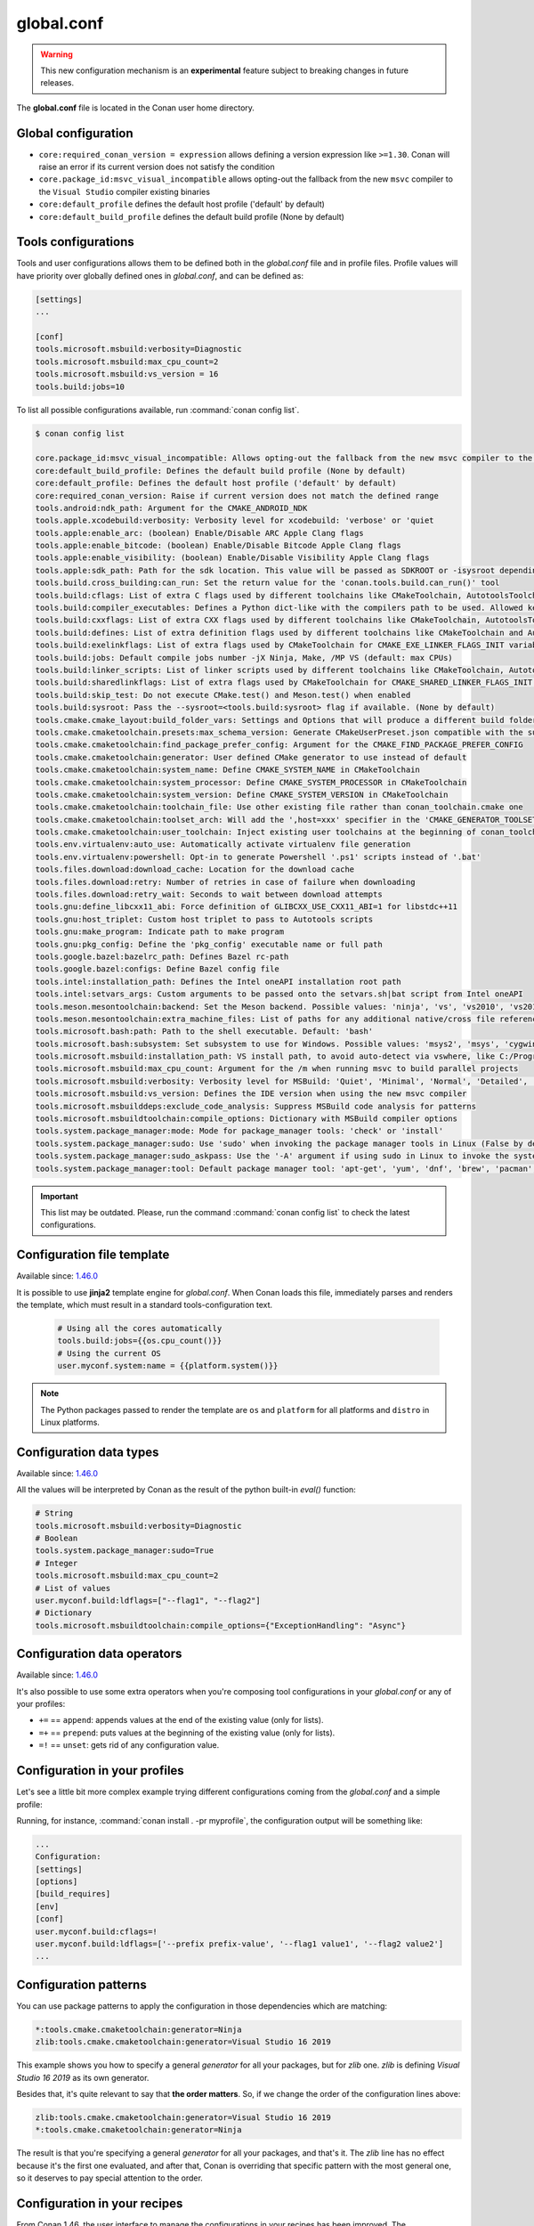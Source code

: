 .. _global_conf:

global.conf
===========

.. warning::

    This new configuration mechanism is an **experimental** feature subject to breaking changes in future releases.


The **global.conf** file is located in the Conan user home directory.

Global configuration
--------------------

- ``core:required_conan_version = expression`` allows defining a version expression like
  ``>=1.30``. Conan will raise an error if its current version does not satisfy the
  condition
- ``core.package_id:msvc_visual_incompatible`` allows opting-out the fallback from the new
  ``msvc`` compiler to the ``Visual Studio`` compiler existing binaries
- ``core:default_profile`` defines the default host profile ('default' by default)
- ``core:default_build_profile`` defines the default build profile (None by default)

Tools configurations
--------------------

Tools and user configurations allows them to be defined both in the *global.conf* file and in profile files. Profile values will
have priority over globally defined ones in *global.conf*, and can be defined as:

.. code-block:: text

    [settings]
    ...

    [conf]
    tools.microsoft.msbuild:verbosity=Diagnostic
    tools.microsoft.msbuild:max_cpu_count=2
    tools.microsoft.msbuild:vs_version = 16
    tools.build:jobs=10


To list all possible configurations available, run :command:`conan config list`.

.. code-block:: text

    $ conan config list

    core.package_id:msvc_visual_incompatible: Allows opting-out the fallback from the new msvc compiler to the Visual Studio compiler existing binaries
    core:default_build_profile: Defines the default build profile (None by default)
    core:default_profile: Defines the default host profile ('default' by default)
    core:required_conan_version: Raise if current version does not match the defined range
    tools.android:ndk_path: Argument for the CMAKE_ANDROID_NDK
    tools.apple.xcodebuild:verbosity: Verbosity level for xcodebuild: 'verbose' or 'quiet
    tools.apple:enable_arc: (boolean) Enable/Disable ARC Apple Clang flags
    tools.apple:enable_bitcode: (boolean) Enable/Disable Bitcode Apple Clang flags
    tools.apple:enable_visibility: (boolean) Enable/Disable Visibility Apple Clang flags
    tools.apple:sdk_path: Path for the sdk location. This value will be passed as SDKROOT or -isysroot depending on the generator used
    tools.build.cross_building:can_run: Set the return value for the 'conan.tools.build.can_run()' tool
    tools.build:cflags: List of extra C flags used by different toolchains like CMakeToolchain, AutotoolsToolchain and MesonToolchain
    tools.build:compiler_executables: Defines a Python dict-like with the compilers path to be used. Allowed keys {'c', 'cpp', 'cuda', 'objc', 'objcxx', 'rc', 'fortran', 'asm', 'hip', 'ispc'}
    tools.build:cxxflags: List of extra CXX flags used by different toolchains like CMakeToolchain, AutotoolsToolchain and MesonToolchain
    tools.build:defines: List of extra definition flags used by different toolchains like CMakeToolchain and AutotoolsToolchain
    tools.build:exelinkflags: List of extra flags used by CMakeToolchain for CMAKE_EXE_LINKER_FLAGS_INIT variable
    tools.build:jobs: Default compile jobs number -jX Ninja, Make, /MP VS (default: max CPUs)
    tools.build:linker_scripts: List of linker scripts used by different toolchains like CMakeToolchain, AutotoolsToolchain and MesonToolchain
    tools.build:sharedlinkflags: List of extra flags used by CMakeToolchain for CMAKE_SHARED_LINKER_FLAGS_INIT variable
    tools.build:skip_test: Do not execute CMake.test() and Meson.test() when enabled
    tools.build:sysroot: Pass the --sysroot=<tools.build:sysroot> flag if available. (None by default)
    tools.cmake.cmake_layout:build_folder_vars: Settings and Options that will produce a different build folder and different CMake presets names
    tools.cmake.cmaketoolchain.presets:max_schema_version: Generate CMakeUserPreset.json compatible with the supplied schema version
    tools.cmake.cmaketoolchain:find_package_prefer_config: Argument for the CMAKE_FIND_PACKAGE_PREFER_CONFIG
    tools.cmake.cmaketoolchain:generator: User defined CMake generator to use instead of default
    tools.cmake.cmaketoolchain:system_name: Define CMAKE_SYSTEM_NAME in CMakeToolchain
    tools.cmake.cmaketoolchain:system_processor: Define CMAKE_SYSTEM_PROCESSOR in CMakeToolchain
    tools.cmake.cmaketoolchain:system_version: Define CMAKE_SYSTEM_VERSION in CMakeToolchain
    tools.cmake.cmaketoolchain:toolchain_file: Use other existing file rather than conan_toolchain.cmake one
    tools.cmake.cmaketoolchain:toolset_arch: Will add the ',host=xxx' specifier in the 'CMAKE_GENERATOR_TOOLSET' variable of 'conan_toolchain.cmake' file
    tools.cmake.cmaketoolchain:user_toolchain: Inject existing user toolchains at the beginning of conan_toolchain.cmake
    tools.env.virtualenv:auto_use: Automatically activate virtualenv file generation
    tools.env.virtualenv:powershell: Opt-in to generate Powershell '.ps1' scripts instead of '.bat'
    tools.files.download:download_cache: Location for the download cache
    tools.files.download:retry: Number of retries in case of failure when downloading
    tools.files.download:retry_wait: Seconds to wait between download attempts
    tools.gnu:define_libcxx11_abi: Force definition of GLIBCXX_USE_CXX11_ABI=1 for libstdc++11
    tools.gnu:host_triplet: Custom host triplet to pass to Autotools scripts
    tools.gnu:make_program: Indicate path to make program
    tools.gnu:pkg_config: Define the 'pkg_config' executable name or full path
    tools.google.bazel:bazelrc_path: Defines Bazel rc-path
    tools.google.bazel:configs: Define Bazel config file
    tools.intel:installation_path: Defines the Intel oneAPI installation root path
    tools.intel:setvars_args: Custom arguments to be passed onto the setvars.sh|bat script from Intel oneAPI
    tools.meson.mesontoolchain:backend: Set the Meson backend. Possible values: 'ninja', 'vs', 'vs2010', 'vs2015', 'vs2017', 'vs2019', 'xcode'
    tools.meson.mesontoolchain:extra_machine_files: List of paths for any additional native/cross file references to be appended to the existing Conan ones
    tools.microsoft.bash:path: Path to the shell executable. Default: 'bash'
    tools.microsoft.bash:subsystem: Set subsystem to use for Windows. Possible values: 'msys2', 'msys', 'cygwin', 'wsl' and 'sfu'
    tools.microsoft.msbuild:installation_path: VS install path, to avoid auto-detect via vswhere, like C:/Program Files (x86)/Microsoft Visual Studio/2019/Community
    tools.microsoft.msbuild:max_cpu_count: Argument for the /m when running msvc to build parallel projects
    tools.microsoft.msbuild:verbosity: Verbosity level for MSBuild: 'Quiet', 'Minimal', 'Normal', 'Detailed', 'Diagnostic'
    tools.microsoft.msbuild:vs_version: Defines the IDE version when using the new msvc compiler
    tools.microsoft.msbuilddeps:exclude_code_analysis: Suppress MSBuild code analysis for patterns
    tools.microsoft.msbuildtoolchain:compile_options: Dictionary with MSBuild compiler options
    tools.system.package_manager:mode: Mode for package_manager tools: 'check' or 'install'
    tools.system.package_manager:sudo: Use 'sudo' when invoking the package manager tools in Linux (False by default)
    tools.system.package_manager:sudo_askpass: Use the '-A' argument if using sudo in Linux to invoke the system package manager (False by default)
    tools.system.package_manager:tool: Default package manager tool: 'apt-get', 'yum', 'dnf', 'brew', 'pacman', 'choco', 'zypper', 'pkg' or 'pkgutil'


.. important::

    This list may be outdated. Please, run the command :command:`conan config list` to check the latest configurations.


Configuration file template
---------------------------

Available since: `1.46.0 <https://github.com/conan-io/conan/releases/tag/1.46.0>`_

It is possible to use **jinja2** template engine for *global.conf*. When Conan loads this file, immediately parses
and renders the template, which must result in a standard tools-configuration text.

  .. code:: jinja

     # Using all the cores automatically
     tools.build:jobs={{os.cpu_count()}}
     # Using the current OS
     user.myconf.system:name = {{platform.system()}}


.. note::

    The Python packages passed to render the template are ``os`` and ``platform`` for all platforms and ``distro`` in Linux platforms.


Configuration data types
------------------------

Available since: `1.46.0 <https://github.com/conan-io/conan/releases/tag/1.46.0>`_

All the values will be interpreted by Conan as the result of the python built-in `eval()` function:

.. code-block:: text

    # String
    tools.microsoft.msbuild:verbosity=Diagnostic
    # Boolean
    tools.system.package_manager:sudo=True
    # Integer
    tools.microsoft.msbuild:max_cpu_count=2
    # List of values
    user.myconf.build:ldflags=["--flag1", "--flag2"]
    # Dictionary
    tools.microsoft.msbuildtoolchain:compile_options={"ExceptionHandling": "Async"}


Configuration data operators
----------------------------

Available since: `1.46.0 <https://github.com/conan-io/conan/releases/tag/1.46.0>`_

It's also possible to use some extra operators when you're composing tool configurations in your *global.conf* or
any of your profiles:

* ``+=`` == ``append``: appends values at the end of the existing value (only for lists).
* ``=+`` == ``prepend``: puts values at the beginning of the existing value (only for lists).
* ``=!`` == ``unset``: gets rid of any configuration value.

.. code-block:: text
    :caption: *myprofile*

    [settings]
    ...

    [conf]
    # Define the value => ["-f1"]
    user.myconf.build:flags=["-f1"]

    # Append the value ["-f2"] => ["-f1", "-f2"]
    user.myconf.build:flags+=["-f2"]

    # Prepend the value ["-f0"] => ["-f0", "-f1", "-f2"]
    user.myconf.build:flags=+["-f0"]

    # Unset the value
    user.myconf.build:flags=!


Configuration in your profiles
--------------------------------

Let's see a little bit more complex example trying different configurations coming from the *global.conf* and a simple profile:

.. code-block:: text
    :caption: *global.conf*

    # Defining several lists
    user.myconf.build:ldflags=["--flag1 value1"]
    user.myconf.build:cflags=["--flag1 value1"]


.. code-block:: text
    :caption: *myprofile*

    [settings]
    ...

    [conf]
    # Appending values into the existing list
    user.myconf.build:ldflags+=["--flag2 value2"]

    # Unsetting the existing value (it'd be like we define it as an empty value)
    user.myconf.build:cflags=!

    # Prepending values into the existing list
    user.myconf.build:ldflags=+["--prefix prefix-value"]


Running, for instance, :command:`conan install . -pr myprofile`, the configuration output will be something like:

.. code-block:: bash

    ...
    Configuration:
    [settings]
    [options]
    [build_requires]
    [env]
    [conf]
    user.myconf.build:cflags=!
    user.myconf.build:ldflags=['--prefix prefix-value', '--flag1 value1', '--flag2 value2']
    ...


Configuration patterns
----------------------

You can use package patterns to apply the configuration in those dependencies which are matching:

.. code-block:: text

    *:tools.cmake.cmaketoolchain:generator=Ninja
    zlib:tools.cmake.cmaketoolchain:generator=Visual Studio 16 2019

This example shows you how to specify a general `generator` for all your packages, but for `zlib` one. `zlib` is defining
`Visual Studio 16 2019` as its own generator.

Besides that, it's quite relevant to say that **the order matters**. So, if we change the order of the
configuration lines above:

.. code-block:: text

    zlib:tools.cmake.cmaketoolchain:generator=Visual Studio 16 2019
    *:tools.cmake.cmaketoolchain:generator=Ninja

The result is that you're specifying a general `generator` for all your packages, and that's it. The `zlib` line has no
effect because it's the first one evaluated, and after that, Conan is overriding that specific pattern with the most
general one, so it deserves to pay special attention to the order.


.. _conf_in_recipes:

Configuration in your recipes
-------------------------------

From Conan 1.46, the user interface to manage the configurations in your recipes has been improved. The ``self.conf_info``
object has the following methods available:

* ``get(name, default=None, check_type=None)``: gets the value for the given configuration name. Besides that you can pass
  ``check_type`` to check the Python type matches with the value type returned, e.g., ``check_type=list``. If the configuration
  does not exist, ``default`` will be returned instead. Notice that this ``default`` value won't be affected by the ``check_type=list`` param.
* ``pop(name, default=None)``: removes (if exists) the configuration name given. If the configuration does not exist,
  ``default`` will be returned instead.
* ``define(name, value)``: sets ``value`` for the given configuration name. If it already exists, the configuration will be
  overwritten with the new value.
* ``append(name, value)``: (only available for ``list``) appends ``value`` into the existing list for the given configuration name. If the list does not
  exist yet, it'll be created with the value given by default. ``value`` can be a list or a single value.
* ``prepend(name, value)``: (only available for ``list``) prepends ``value`` into the existing list for the given configuration name. If the list does not
  exist yet, it'll be created with the value given by default. ``value`` can be a list or a single value.
* ``update(name, value)``: (only available for ``dict``) updates the existing dictionary with ``value`` for the given configuration name. If the dict does not
  exist yet, it'll be created with the value given by default. ``value`` must be another dictionary.
* ``remove(name, value)``: (only available for ``dict`` and ``list``) removes ``value`` from the existing value for the given configuration name.
* ``unset(name)``: removes any existing value for the given configuration name. It's behaving like using ``define(name, None)``.

This example illustrates all of these methods:

.. code-block:: python

    import os
    from conan import ConanFile

    class Pkg(ConanFile):
        name = "pkg"

        def package_info(self):
            # Setting values
            self.conf_info.define("tools.microsoft.msbuild:verbosity", "Diagnostic")
            self.conf_info.define("tools.system.package_manager:sudo", True)
            self.conf_info.define("tools.microsoft.msbuild:max_cpu_count", 2)
            self.conf_info.define("user.myconf.build:ldflags", ["--flag1", "--flag2"])
            self.conf_info.define("tools.microsoft.msbuildtoolchain:compile_options", {"ExceptionHandling": "Async"})
            # Getting values
            self.conf_info.get("tools.microsoft.msbuild:verbosity")  # == "Diagnostic"
            # Getting default values from configurations that don't exist yet
            self.conf_info.get("user.myotherconf.build:cxxflags", default=["--flag3"])  # == ["--flag3"]
            # Getting values and ensuring the gotten type is the passed one otherwise an exception will be raised
            self.conf_info.get("tools.system.package_manager:sudo", check_type=bool)  # == True
            self.conf_info.get("tools.system.package_manager:sudo", check_type=int)  # ERROR! It raises a ConanException
            # Modifying configuration list-like values
            self.conf_info.append("user.myconf.build:ldflags", "--flag3")  # == ["--flag1", "--flag2", "--flag3"]
            self.conf_info.prepend("user.myconf.build:ldflags", "--flag0")  # == ["--flag0", "--flag1", "--flag2", "--flag3"]
            # Modifying configuration dict-like values
            self.conf_info.update("tools.microsoft.msbuildtoolchain:compile_options", {"ExpandAttributedSource": "false"})
            # Unset any value
            self.conf_info.unset("tools.microsoft.msbuildtoolchain:compile_options")
            # Remove
            self.conf_info.remove("user.myconf.build:ldflags", "--flag1")  # == ["--flag0", "--flag2", "--flag3"]
            # Removing completely the configuration
            self.conf_info.pop("tools.system.package_manager:sudo")


.. important::

    Legacy configuration methods to set/get values like ``self.conf_info["xxxxx"] = "yyyyy"`` and ``v = self.conf_info["xxxxx"]`` are
    deprecated since Conan 1.46 version. Use ``self.conf_info.define("xxxxx", "yyyyy")`` and ``v = self.conf_info.get("xxxxx")`` instead
    like the example above.


Configuration from tool_requires
--------------------------------

From Conan 1.37, it is possible to define configuration in packages that are ``tool_requires``. For example, assuming
there is a package that bundles the AndroidNDK, it could define the location of such NDK to the ``tools.android:ndk_path``
configuration as:


.. code-block:: python

    import os
    from conan import ConanFile

    class Pkg(ConanFile):
        name = "android_ndk"

        def package_info(self):
            self.conf_info.define("tools.android:ndk_path", os.path.join(self.package_folder, "ndk"))


Note that this only propagates from the immediate, direct ``tool_requires`` of a recipe.
